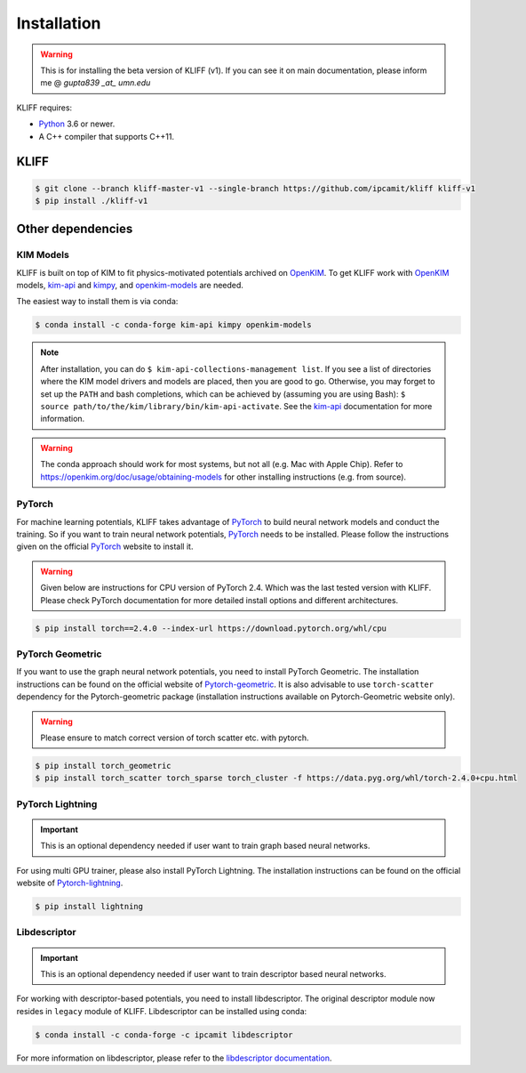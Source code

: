 .. _installation:

============
Installation
============

.. Warning::
    This is for installing the beta version of KLIFF (v1). If you can see it on main
    documentation, please inform me @ `gupta839 _at_ umn.edu`


KLIFF requires:

- Python_ 3.6 or newer.
- A C++ compiler that supports C++11.

KLIFF
=====

.. code-block:: bash

    $ git clone --branch kliff-master-v1 --single-branch https://github.com/ipcamit/kliff kliff-v1
    $ pip install ./kliff-v1


Other dependencies
==================

KIM Models
----------

KLIFF is built on top of KIM to fit physics-motivated potentials archived on OpenKIM_.
To get KLIFF work with OpenKIM_ models, kim-api_ and
kimpy_, and openkim-models_ are needed.

The easiest way to install them is via conda:

.. code-block:: bash

    $ conda install -c conda-forge kim-api kimpy openkim-models

.. note::
    After installation, you can do ``$ kim-api-collections-management list``.
    If you see a list of directories where the KIM model drivers and models are
    placed, then you are good to go. Otherwise, you may forget to set up the
    ``PATH`` and bash completions, which can be achieved by (assuming you are
    using Bash): ``$ source path/to/the/kim/library/bin/kim-api-activate``. See
    the kim-api_ documentation for more information.

.. Warning::
    The conda approach should work for most systems, but not all (e.g. Mac with Apple
    Chip). Refer to https://openkim.org/doc/usage/obtaining-models for other installing instructions (e.g. from source).


PyTorch
-------

For machine learning potentials, KLIFF takes advantage of PyTorch_ to build neural
network models and conduct the training. So if you want to train neural network
potentials, PyTorch_ needs to be installed.
Please follow the instructions given on the official PyTorch_ website to install it.

.. warning::
    Given below are instructions for CPU version of PyTorch 2.4. Which was the last tested version with KLIFF.
    Please check PyTorch documentation for more detailed install options and different architectures.

.. code-block:: bash

    $ pip install torch==2.4.0 --index-url https://download.pytorch.org/whl/cpu


PyTorch Geometric
-----------------

If you want to use the graph neural network potentials, you need to install PyTorch
Geometric. The installation instructions can be found on the official website of
Pytorch-geometric_. It is also advisable to use ``torch-scatter`` dependency for
the Pytorch-geometric package (installation instructions available on Pytorch-Geometric
website only).

.. warning::
    Please ensure to match correct version of torch scatter etc. with pytorch.


.. code-block:: bash

    $ pip install torch_geometric
    $ pip install torch_scatter torch_sparse torch_cluster -f https://data.pyg.org/whl/torch-2.4.0+cpu.html

PyTorch Lightning
-----------------

.. important::
    This is an optional dependency needed if user want to train graph based neural networks.

For using multi GPU trainer, please also install PyTorch Lightning. The installation
instructions can be found on the official website of Pytorch-lightning_.

.. code-block:: bash

    $ pip install lightning


Libdescriptor
-------------

.. important::
    This is an optional dependency needed if user want to train descriptor based neural networks.

For working with descriptor-based potentials, you need to install libdescriptor. The original
descriptor module now resides in ``legacy`` module of KLIFF. Libdescriptor can be installed using
conda:

.. code-block:: bash

    $ conda install -c conda-forge -c ipcamit libdescriptor

For more information on libdescriptor, please refer to the `libdescriptor documentation`_.

.. _Python: http://www.python.org
.. _PyTorch: https://pytorch.org
.. _OpenKIM: https://openkim.org
.. _kim-api: https://openkim.org/kim-api
.. _openkim-models: https://openkim.org/doc/usage/obtaining-models
.. _kimpy: https://github.com/openkim/kimpy
.. _Pytorch-geometric: https://pytorch-geometric.readthedocs.io
.. _Pytorch-lightning: https://lightning.ai/docs/pytorch/stable
.. _libdescriptor documentation: https://libdescriptor.readthedocs.io/en/latest/
